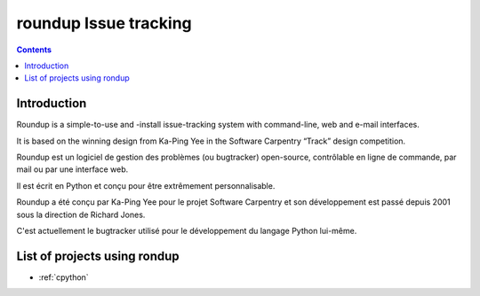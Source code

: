 ﻿

.. index::
   pair: issue tracking; roundup

.. _roundup_tracking:

========================
roundup Issue tracking
========================

.. seealso::

   - http://roundup.sourceforge.net/
   - http://fr.wikipedia.org/wiki/Roundup_%28bugtracker%29
   - http://en.wikipedia.org/wiki/Roundup_%28issue_tracker%29
   - http://www.framasoft.net/article4319.html


.. contents::
   :depth: 3

Introduction
=============

Roundup is a simple-to-use and -install issue-tracking system with command-line,
web and e-mail interfaces.

It is based on the winning design from Ka-Ping Yee in the Software Carpentry
“Track” design competition.


Roundup est un logiciel de gestion des problèmes (ou bugtracker) open-source,
contrôlable en ligne de commande, par mail ou par une interface web.

Il est écrit en Python et conçu pour être extrêmement personnalisable.

Roundup a été conçu par Ka-Ping Yee pour le projet Software Carpentry et son
développement est passé depuis 2001 sous la direction de Richard Jones.

C'est actuellement le bugtracker utilisé pour le développement du langage
Python lui-même.


List of projects using rondup
=============================


- :ref:`cpython`
